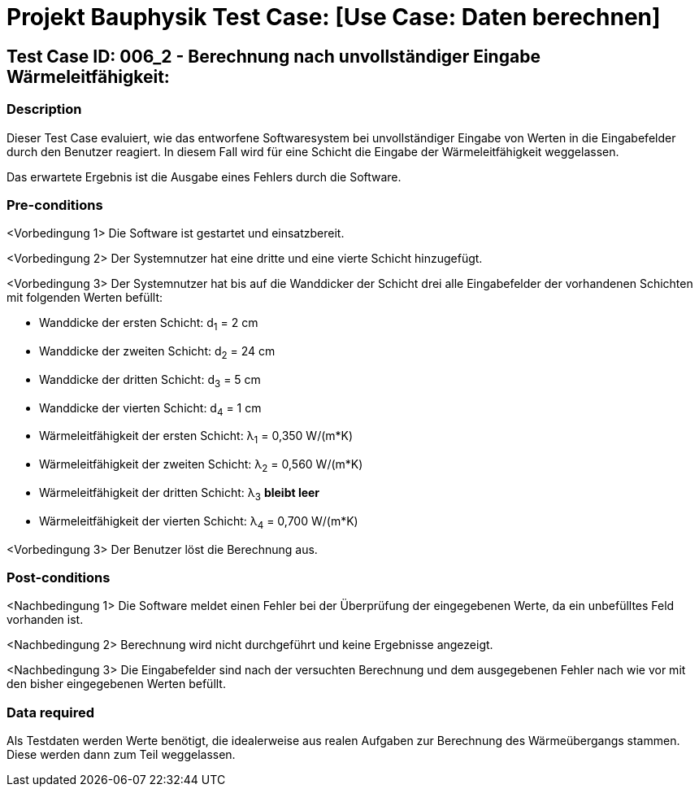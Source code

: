 = Projekt Bauphysik Test Case: [Use Case: Daten berechnen]

//This is a informal template for represeting test cases

== Test Case ID: 006_2 - Berechnung nach unvollständiger Eingabe Wärmeleitfähigkeit:

//The Test Case ID should be unique. In addition, the name of each Test Case should reflect the intent of the test case, ideally expressed as a Boolean condition.

=== Description
//Describe the logical condition that the Test Case evaluates. 
//Include the expected result.
Dieser Test Case evaluiert, wie das entworfene Softwaresystem bei unvollständiger Eingabe von Werten in die Eingabefelder durch den Benutzer reagiert. In diesem Fall wird für eine Schicht die Eingabe der Wärmeleitfähigkeit weggelassen.

Das erwartete Ergebnis ist die Ausgabe eines Fehlers durch die Software.

=== Pre-conditions
//List conditions that must be true before this Test Case can start.
<Vorbedingung 1> Die Software ist gestartet und einsatzbereit.

<Vorbedingung 2> Der Systemnutzer hat eine dritte und eine vierte Schicht hinzugefügt.

<Vorbedingung 3> Der Systemnutzer hat bis auf die Wanddicker der Schicht drei alle Eingabefelder der vorhandenen Schichten mit folgenden Werten befüllt:

* Wanddicke der ersten Schicht:  d~1~ =  2 cm
* Wanddicke der zweiten Schicht: d~2~ = 24 cm
* Wanddicke der dritten Schicht: d~3~ =  5 cm
* Wanddicke der vierten Schicht: d~4~ =  1 cm
* Wärmeleitfähigkeit der ersten Schicht:  λ~1~ = 0,350 W/(m*K)
* Wärmeleitfähigkeit der zweiten Schicht: λ~2~ = 0,560 W/(m*K)
* Wärmeleitfähigkeit der dritten Schicht: λ~3~ *bleibt leer*
* Wärmeleitfähigkeit der vierten Schicht: λ~4~ = 0,700 W/(m*K)

<Vorbedingung 3> Der Benutzer löst die Berechnung aus.

=== Post-conditions
//List conditions that should be true when this Test Case ends.
<Nachbedingung 1> Die Software meldet einen Fehler bei der Überprüfung der eingegebenen Werte, da ein unbefülltes Feld vorhanden ist.

<Nachbedingung 2> Berechnung wird nicht durchgeführt und keine Ergebnisse angezeigt.

<Nachbedingung 3> Die Eingabefelder sind nach der versuchten Berechnung und dem ausgegebenen Fehler nach wie vor mit den bisher eingegebenen Werten befüllt.

=== Data required
//Identify the type of data required for this Test Case.
Als Testdaten werden Werte benötigt, die idealerweise aus realen Aufgaben zur Berechnung des Wärmeübergangs stammen.
Diese werden dann zum Teil weggelassen.

